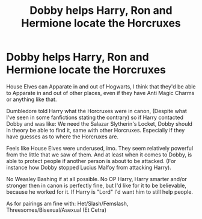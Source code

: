 #+TITLE: Dobby helps Harry, Ron and Hermione locate the Horcruxes

* Dobby helps Harry, Ron and Hermione locate the Horcruxes
:PROPERTIES:
:Author: SnarkyAndProud
:Score: 3
:DateUnix: 1590624189.0
:DateShort: 2020-May-28
:FlairText: Request/Prompt
:END:
House Elves can Apparate in and out of Hogwarts, I think that they'd be able to Apparate in and out of other places, even if they have Anti Magic Charms or anything like that.

Dumbledore told Harry what the Horcruxes were in canon, (Despite what I've seen in some fanfictions stating the contrary) so if Harry contacted Dobby and was like: We need the Salazar Slytherin's Locket, Dobby should in theory be able to find it, same with other Horcruxes. Especially if they have guesses as to where the Horcruxes are.

Feels like House Elves were underused, imo. They seem relatively powerful from the little that we saw of them. And at least when it comes to Dobby, is able to protect people if another person is about to be attacked. (For instance how Dobby stopped Lucius Malfoy from attacking Harry).

No Weasley Bashing if at all possible. No OP Harry, Harry smarter and/or stronger then in canon is perfectly fine, but I'd like for it to be believable, because he worked for it. If Harry is "Lord" I'd want him to still help people.

As for pairings am fine with: Het/Slash/Femslash, Threesomes/Bisexual/Asexual (Et Cetra)

